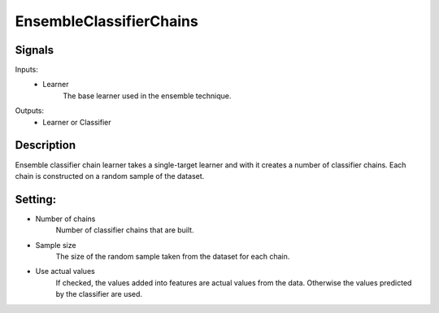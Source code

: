 EnsembleClassifierChains
=========================

.. image:: ../../_multitarget/widgets/icons/EnsembleClassifierChain.png
   :alt: Widget icon
   
Signals
-------

Inputs:
   - Learner
   		The base learner used in the ensemble technique.

Outputs:
   - Learner or Classifier

Description
-----------

.. image:: images/ecchain1.*
   :alt: Usage example

Ensemble classifier chain learner takes a single-target learner and with it creates a number of classifier chains. Each chain is constructed on a random sample of the dataset.


Setting:
--------
- Number of chains
	Number of classifier chains that are built.
- Sample size
	The size of the random sample taken from the dataset for each chain.
- Use actual values
	If checked, the values added into features are actual values from the data. Otherwise the values predicted by the classifier are used.


